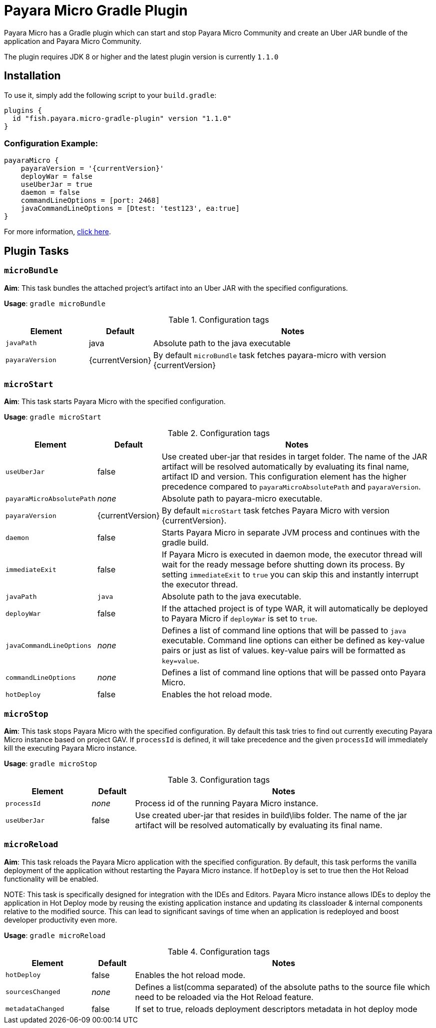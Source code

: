 = Payara Micro Gradle Plugin

Payara Micro has a Gradle plugin which can start and stop Payara Micro Community and create
an Uber JAR bundle of the application and Payara Micro Community.

The plugin requires JDK 8 or higher and the latest plugin version is currently `1.1.0`


== Installation
To use it, simply add the following script to your `build.gradle`:

```
plugins {
  id "fish.payara.micro-gradle-plugin" version "1.1.0"
}
```

=== Configuration Example:

[source, json,  subs=attributes+]
----
payaraMicro {
    payaraVersion = '{currentVersion}'
    deployWar = false
    useUberJar = true
    daemon = false
    commandLineOptions = [port: 2468]
    javaCommandLineOptions = [Dtest: 'test123', ea:true] 
}
----

For more information, https://plugins.gradle.org/plugin/fish.payara.micro-gradle-plugin[click here].

== Plugin Tasks

=== `microBundle`
*Aim*: This task bundles the attached project's artifact into an Uber JAR with
the specified configurations.

*Usage*: `gradle microBundle`

.Configuration tags
[cols="2,1,7",options="header"]
|===
|Element
|Default
|Notes

|`javaPath`
|java
|Absolute path to the java executable

|`payaraVersion`
|{currentVersion}
|By default `microBundle` task fetches payara-micro with version {currentVersion}

|=== 

=== `microStart`
*Aim*: This task starts Payara Micro with the specified configuration.

*Usage*: `gradle microStart`

.Configuration tags
[cols="2,1,7",options="header"]
|===
|Element
|Default
|Notes

|`useUberJar`
|false
|Use created uber-jar that resides in target folder. The name of the JAR
artifact will be resolved automatically by evaluating its final name, artifact
ID and version. This configuration element has the higher precedence compared to
`payaraMicroAbsolutePath` and `payaraVersion`.

|`payaraMicroAbsolutePath`
|_none_
|Absolute path to payara-micro executable.

|`payaraVersion`
|{currentVersion}
|By default `microStart` task fetches Payara Micro with version {currentVersion}.

|`daemon`
|false
|Starts Payara Micro in separate JVM process and continues with the gradle build.

|`immediateExit`
|false
|If Payara Micro is executed in daemon mode, the executor thread will wait for
the ready message before shutting down its process. By setting `immediateExit`
to `true` you can skip this and instantly interrupt the executor thread.

|`javaPath`
|`java`
|Absolute path to the java executable.

|`deployWar`
|false
|If the attached project is of type WAR, it will automatically be deployed to
Payara Micro if `deployWar` is set to `true`.

|`javaCommandLineOptions`
|_none_
|Defines a list of command line options that will be passed to `java` executable.
Command line options can either be defined as key-value pairs or just as list of
values. key-value pairs will be formatted as `key=value`.

|`commandLineOptions`
|_none_
|Defines a list of command line options that will be passed onto Payara Micro.

|`hotDeploy`
|false
|Enables the hot reload mode.

|===

=== `microStop`
*Aim*: This task stops Payara Micro with the specified configuration. 
By default this task tries to find out currently executing Payara Micro instance based on project GAV.
If `processId` is defined, it will take precedence and the given `processId` will
immediately kill the executing Payara Micro instance.

*Usage*: `gradle microStop`


.Configuration tags
[cols="2,1,7",options="header"]
|===
|Element
|Default
|Notes

|`processId`
|_none_
|Process id of the running Payara Micro instance.

|`useUberJar`
| false
|Use created uber-jar that resides in build\libs folder. The name of the jar artifact will be resolved automatically by evaluating its final name.

|===

=== `microReload`
*Aim*: This task reloads the Payara Micro application with the specified configuration.
By default, this task performs the vanilla deployment of the application without restarting the 
Payara Micro instance. If `hotDeploy` is set to true then the Hot Reload functionality
will be enabled. 

NOTE:
This task is specifically designed for integration with the IDEs and Editors.
Payara Micro instance allows IDEs to deploy the application in Hot Deploy mode by reusing
the existing application instance and updating its classloader & internal components
relative to the modified source. This can lead to significant savings of time when
an application is redeployed and boost developer productivity even more.

*Usage*: `gradle microReload`

.Configuration tags
[cols="2,1,7",options="header"]
|===
|Element
|Default
|Notes

|`hotDeploy`
|false
|Enables the hot reload mode.

|`sourcesChanged`
|_none_
|Defines a list(comma separated) of the absolute paths to the source file which need
to be reloaded via the Hot Reload feature.

|`metadataChanged`
|false
|If set to true, reloads deployment descriptors metadata in hot deploy mode

|===
